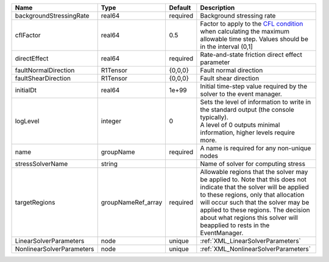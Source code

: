 

========================= ================== ======== ====================================================================================================================================================================================================================================================================================================================== 
Name                      Type               Default  Description                                                                                                                                                                                                                                                                                                            
========================= ================== ======== ====================================================================================================================================================================================================================================================================================================================== 
backgroundStressingRate   real64             required Background stressing rate                                                                                                                                                                                                                                                                                              
cflFactor                 real64             0.5      Factor to apply to the `CFL condition <http://en.wikipedia.org/wiki/Courant-Friedrichs-Lewy_condition>`_ when calculating the maximum allowable time step. Values should be in the interval (0,1]                                                                                                                      
directEffect              real64             required Rate-and-state friction direct effect parameter                                                                                                                                                                                                                                                                        
faultNormalDirection      R1Tensor           {0,0,0}  Fault normal direction                                                                                                                                                                                                                                                                                                 
faultShearDirection       R1Tensor           {0,0,0}  Fault shear direction                                                                                                                                                                                                                                                                                                  
initialDt                 real64             1e+99    Initial time-step value required by the solver to the event manager.                                                                                                                                                                                                                                                   
logLevel                  integer            0        | Sets the level of information to write in the standard output (the console typically).                                                                                                                                                                                                                                 
                                                      | A level of 0 outputs minimal information, higher levels require more.                                                                                                                                                                                                                                                  
name                      groupName          required A name is required for any non-unique nodes                                                                                                                                                                                                                                                                            
stressSolverName          string                      Name of solver for computing stress                                                                                                                                                                                                                                                                                    
targetRegions             groupNameRef_array required Allowable regions that the solver may be applied to. Note that this does not indicate that the solver will be applied to these regions, only that allocation will occur such that the solver may be applied to these regions. The decision about what regions this solver will beapplied to rests in the EventManager. 
LinearSolverParameters    node               unique   :ref:`XML_LinearSolverParameters`                                                                                                                                                                                                                                                                                      
NonlinearSolverParameters node               unique   :ref:`XML_NonlinearSolverParameters`                                                                                                                                                                                                                                                                                   
========================= ================== ======== ====================================================================================================================================================================================================================================================================================================================== 


